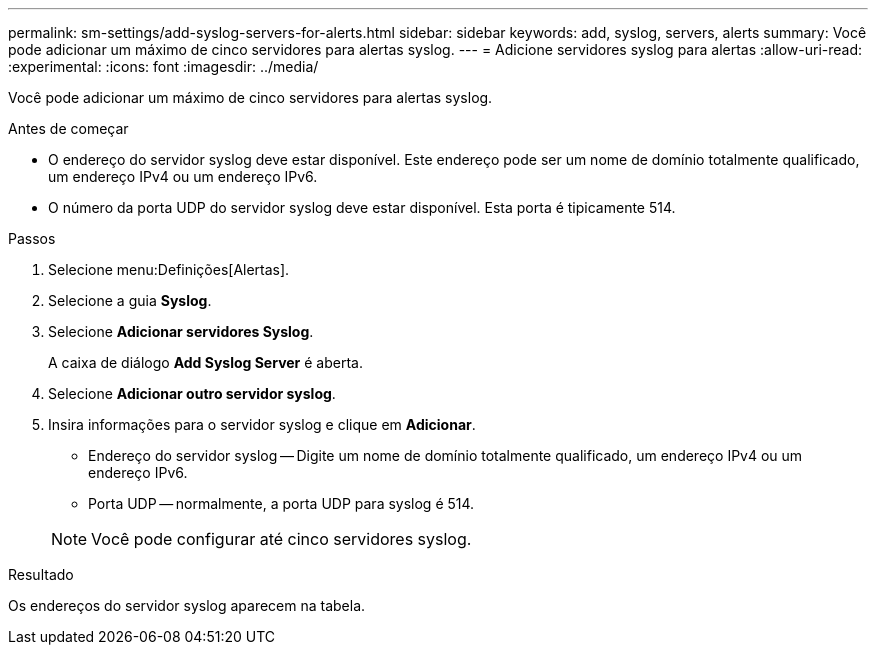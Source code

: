 ---
permalink: sm-settings/add-syslog-servers-for-alerts.html 
sidebar: sidebar 
keywords: add, syslog, servers, alerts 
summary: Você pode adicionar um máximo de cinco servidores para alertas syslog. 
---
= Adicione servidores syslog para alertas
:allow-uri-read: 
:experimental: 
:icons: font
:imagesdir: ../media/


[role="lead"]
Você pode adicionar um máximo de cinco servidores para alertas syslog.

.Antes de começar
* O endereço do servidor syslog deve estar disponível. Este endereço pode ser um nome de domínio totalmente qualificado, um endereço IPv4 ou um endereço IPv6.
* O número da porta UDP do servidor syslog deve estar disponível. Esta porta é tipicamente 514.


.Passos
. Selecione menu:Definições[Alertas].
. Selecione a guia *Syslog*.
. Selecione *Adicionar servidores Syslog*.
+
A caixa de diálogo *Add Syslog Server* é aberta.

. Selecione *Adicionar outro servidor syslog*.
. Insira informações para o servidor syslog e clique em *Adicionar*.
+
** Endereço do servidor syslog -- Digite um nome de domínio totalmente qualificado, um endereço IPv4 ou um endereço IPv6.
** Porta UDP -- normalmente, a porta UDP para syslog é 514.


+
[NOTE]
====
Você pode configurar até cinco servidores syslog.

====


.Resultado
Os endereços do servidor syslog aparecem na tabela.
